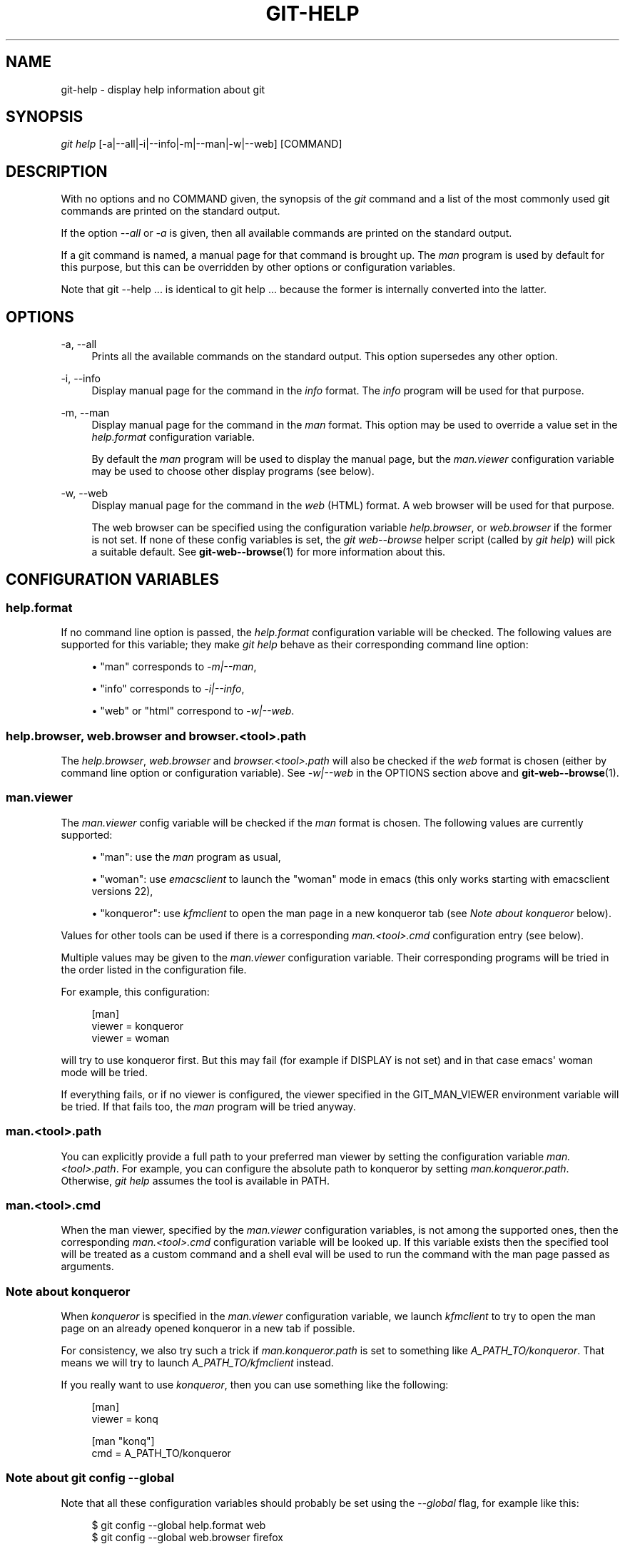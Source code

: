 '\" t
.\"     Title: git-help
.\"    Author: [FIXME: author] [see http://docbook.sf.net/el/author]
.\" Generator: DocBook XSL Stylesheets v1.75.2 <http://docbook.sf.net/>
.\"      Date: 01/27/2012
.\"    Manual: Git Manual
.\"    Source: Git 1.7.9
.\"  Language: English
.\"
.TH "GIT\-HELP" "1" "01/27/2012" "Git 1\&.7\&.9" "Git Manual"
.\" -----------------------------------------------------------------
.\" * Define some portability stuff
.\" -----------------------------------------------------------------
.\" ~~~~~~~~~~~~~~~~~~~~~~~~~~~~~~~~~~~~~~~~~~~~~~~~~~~~~~~~~~~~~~~~~
.\" http://bugs.debian.org/507673
.\" http://lists.gnu.org/archive/html/groff/2009-02/msg00013.html
.\" ~~~~~~~~~~~~~~~~~~~~~~~~~~~~~~~~~~~~~~~~~~~~~~~~~~~~~~~~~~~~~~~~~
.ie \n(.g .ds Aq \(aq
.el       .ds Aq '
.\" -----------------------------------------------------------------
.\" * set default formatting
.\" -----------------------------------------------------------------
.\" disable hyphenation
.nh
.\" disable justification (adjust text to left margin only)
.ad l
.\" -----------------------------------------------------------------
.\" * MAIN CONTENT STARTS HERE *
.\" -----------------------------------------------------------------
.SH "NAME"
git-help \- display help information about git
.SH "SYNOPSIS"
.sp
.nf
\fIgit help\fR [\-a|\-\-all|\-i|\-\-info|\-m|\-\-man|\-w|\-\-web] [COMMAND]
.fi
.sp
.SH "DESCRIPTION"
.sp
With no options and no COMMAND given, the synopsis of the \fIgit\fR command and a list of the most commonly used git commands are printed on the standard output\&.
.sp
If the option \fI\-\-all\fR or \fI\-a\fR is given, then all available commands are printed on the standard output\&.
.sp
If a git command is named, a manual page for that command is brought up\&. The \fIman\fR program is used by default for this purpose, but this can be overridden by other options or configuration variables\&.
.sp
Note that git \-\-help \&... is identical to git help \&... because the former is internally converted into the latter\&.
.SH "OPTIONS"
.PP
\-a, \-\-all
.RS 4
Prints all the available commands on the standard output\&. This option supersedes any other option\&.
.RE
.PP
\-i, \-\-info
.RS 4
Display manual page for the command in the
\fIinfo\fR
format\&. The
\fIinfo\fR
program will be used for that purpose\&.
.RE
.PP
\-m, \-\-man
.RS 4
Display manual page for the command in the
\fIman\fR
format\&. This option may be used to override a value set in the
\fIhelp\&.format\fR
configuration variable\&.
.sp
By default the
\fIman\fR
program will be used to display the manual page, but the
\fIman\&.viewer\fR
configuration variable may be used to choose other display programs (see below)\&.
.RE
.PP
\-w, \-\-web
.RS 4
Display manual page for the command in the
\fIweb\fR
(HTML) format\&. A web browser will be used for that purpose\&.
.sp
The web browser can be specified using the configuration variable
\fIhelp\&.browser\fR, or
\fIweb\&.browser\fR
if the former is not set\&. If none of these config variables is set, the
\fIgit web\-\-browse\fR
helper script (called by
\fIgit help\fR) will pick a suitable default\&. See
\fBgit-web--browse\fR(1)
for more information about this\&.
.RE
.SH "CONFIGURATION VARIABLES"
.SS "help\&.format"
.sp
If no command line option is passed, the \fIhelp\&.format\fR configuration variable will be checked\&. The following values are supported for this variable; they make \fIgit help\fR behave as their corresponding command line option:
.sp
.RS 4
.ie n \{\
\h'-04'\(bu\h'+03'\c
.\}
.el \{\
.sp -1
.IP \(bu 2.3
.\}
"man" corresponds to
\fI\-m|\-\-man\fR,
.RE
.sp
.RS 4
.ie n \{\
\h'-04'\(bu\h'+03'\c
.\}
.el \{\
.sp -1
.IP \(bu 2.3
.\}
"info" corresponds to
\fI\-i|\-\-info\fR,
.RE
.sp
.RS 4
.ie n \{\
\h'-04'\(bu\h'+03'\c
.\}
.el \{\
.sp -1
.IP \(bu 2.3
.\}
"web" or "html" correspond to
\fI\-w|\-\-web\fR\&.
.RE
.SS "help\&.browser, web\&.browser and browser\&.<tool>\&.path"
.sp
The \fIhelp\&.browser\fR, \fIweb\&.browser\fR and \fIbrowser\&.<tool>\&.path\fR will also be checked if the \fIweb\fR format is chosen (either by command line option or configuration variable)\&. See \fI\-w|\-\-web\fR in the OPTIONS section above and \fBgit-web--browse\fR(1)\&.
.SS "man\&.viewer"
.sp
The \fIman\&.viewer\fR config variable will be checked if the \fIman\fR format is chosen\&. The following values are currently supported:
.sp
.RS 4
.ie n \{\
\h'-04'\(bu\h'+03'\c
.\}
.el \{\
.sp -1
.IP \(bu 2.3
.\}
"man": use the
\fIman\fR
program as usual,
.RE
.sp
.RS 4
.ie n \{\
\h'-04'\(bu\h'+03'\c
.\}
.el \{\
.sp -1
.IP \(bu 2.3
.\}
"woman": use
\fIemacsclient\fR
to launch the "woman" mode in emacs (this only works starting with emacsclient versions 22),
.RE
.sp
.RS 4
.ie n \{\
\h'-04'\(bu\h'+03'\c
.\}
.el \{\
.sp -1
.IP \(bu 2.3
.\}
"konqueror": use
\fIkfmclient\fR
to open the man page in a new konqueror tab (see
\fINote about konqueror\fR
below)\&.
.RE
.sp
Values for other tools can be used if there is a corresponding \fIman\&.<tool>\&.cmd\fR configuration entry (see below)\&.
.sp
Multiple values may be given to the \fIman\&.viewer\fR configuration variable\&. Their corresponding programs will be tried in the order listed in the configuration file\&.
.sp
For example, this configuration:
.sp
.if n \{\
.RS 4
.\}
.nf
        [man]
                viewer = konqueror
                viewer = woman
.fi
.if n \{\
.RE
.\}
.sp
.sp
will try to use konqueror first\&. But this may fail (for example if DISPLAY is not set) and in that case emacs\(aq woman mode will be tried\&.
.sp
If everything fails, or if no viewer is configured, the viewer specified in the GIT_MAN_VIEWER environment variable will be tried\&. If that fails too, the \fIman\fR program will be tried anyway\&.
.SS "man\&.<tool>\&.path"
.sp
You can explicitly provide a full path to your preferred man viewer by setting the configuration variable \fIman\&.<tool>\&.path\fR\&. For example, you can configure the absolute path to konqueror by setting \fIman\&.konqueror\&.path\fR\&. Otherwise, \fIgit help\fR assumes the tool is available in PATH\&.
.SS "man\&.<tool>\&.cmd"
.sp
When the man viewer, specified by the \fIman\&.viewer\fR configuration variables, is not among the supported ones, then the corresponding \fIman\&.<tool>\&.cmd\fR configuration variable will be looked up\&. If this variable exists then the specified tool will be treated as a custom command and a shell eval will be used to run the command with the man page passed as arguments\&.
.SS "Note about konqueror"
.sp
When \fIkonqueror\fR is specified in the \fIman\&.viewer\fR configuration variable, we launch \fIkfmclient\fR to try to open the man page on an already opened konqueror in a new tab if possible\&.
.sp
For consistency, we also try such a trick if \fIman\&.konqueror\&.path\fR is set to something like \fIA_PATH_TO/konqueror\fR\&. That means we will try to launch \fIA_PATH_TO/kfmclient\fR instead\&.
.sp
If you really want to use \fIkonqueror\fR, then you can use something like the following:
.sp
.if n \{\
.RS 4
.\}
.nf
        [man]
                viewer = konq

        [man "konq"]
                cmd = A_PATH_TO/konqueror
.fi
.if n \{\
.RE
.\}
.sp
.SS "Note about git config \-\-global"
.sp
Note that all these configuration variables should probably be set using the \fI\-\-global\fR flag, for example like this:
.sp
.if n \{\
.RS 4
.\}
.nf
$ git config \-\-global help\&.format web
$ git config \-\-global web\&.browser firefox
.fi
.if n \{\
.RE
.\}
.sp
.sp
as they are probably more user specific than repository specific\&. See \fBgit-config\fR(1) for more information about this\&.
.SH "GIT"
.sp
Part of the \fBgit\fR(1) suite
